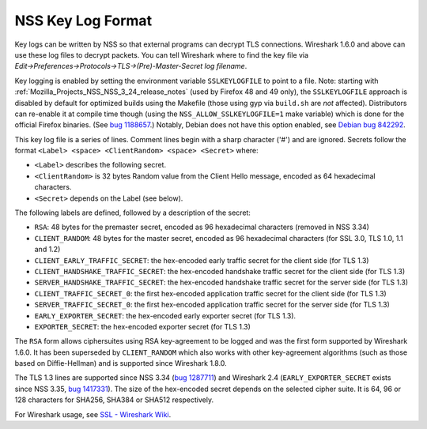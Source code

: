 .. _Mozilla_Projects_NSS_Key_Log_Format:

==================
NSS Key Log Format
==================
Key logs can be written by NSS so that external programs can decrypt TLS connections. Wireshark
1.6.0 and above can use these log files to decrypt packets. You can tell Wireshark where to find the
key file via *Edit→Preferences→Protocols→TLS→(Pre)-Master-Secret log filename*.

Key logging is enabled by setting the environment variable ``SSLKEYLOGFILE`` to point to a file.
Note: starting with :ref:`Mozilla_Projects_NSS_NSS_3_24_release_notes` (used by
Firefox 48 and 49 only), the ``SSLKEYLOGFILE`` approach is disabled by default for optimized builds
using the Makefile (those using gyp via ``build.sh`` are *not* affected). Distributors can re-enable
it at compile time though (using the ``NSS_ALLOW_SSLKEYLOGFILE=1`` make variable) which is done for
the official Firefox binaries. (See `bug
1188657 <https://bugzilla.mozilla.org/show_bug.cgi?id=1188657>`__.) Notably, Debian does not have
this option enabled, see `Debian bug
842292 <https://bugs.debian.org/cgi-bin/bugreport.cgi?bug=842292>`__.

This key log file is a series of lines. Comment lines begin with a sharp character ('#') and are
ignored. Secrets follow the format ``<Label> <space> <ClientRandom> <space> <Secret>`` where:

-  ``<Label>`` describes the following secret.
-  ``<ClientRandom>`` is 32 bytes Random value from the Client Hello message, encoded as 64
   hexadecimal characters.
-  ``<Secret>`` depends on the Label (see below).

The following labels are defined, followed by a description of the secret:

-  ``RSA``: 48 bytes for the premaster secret, encoded as 96 hexadecimal characters (removed in NSS
   3.34)
-  ``CLIENT_RANDOM``: 48 bytes for the master secret, encoded as 96 hexadecimal characters (for SSL
   3.0, TLS 1.0, 1.1 and 1.2)
-  ``CLIENT_EARLY_TRAFFIC_SECRET``: the hex-encoded early traffic secret for the client side (for
   TLS 1.3)
-  ``CLIENT_HANDSHAKE_TRAFFIC_SECRET``: the hex-encoded handshake traffic secret for the client side
   (for TLS 1.3)
-  ``SERVER_HANDSHAKE_TRAFFIC_SECRET``: the hex-encoded handshake traffic secret for the server side
   (for TLS 1.3)
-  ``CLIENT_TRAFFIC_SECRET_0``: the first hex-encoded application traffic secret for the client side
   (for TLS 1.3)
-  ``SERVER_TRAFFIC_SECRET_0``: the first hex-encoded application traffic secret for the server side
   (for TLS 1.3)
-  ``EARLY_EXPORTER_SECRET``: the hex-encoded early exporter secret (for TLS 1.3).
-  ``EXPORTER_SECRET``: the hex-encoded exporter secret (for TLS 1.3)

The ``RSA`` form allows ciphersuites using RSA key-agreement to be logged and was the first form
supported by Wireshark 1.6.0. It has been superseded by ``CLIENT_RANDOM`` which also works with
other key-agreement algorithms (such as those based on Diffie-Hellman) and is supported since
Wireshark 1.8.0.

The TLS 1.3 lines are supported since NSS 3.34 (`bug
1287711 <https://bugzilla.mozilla.org/show_bug.cgi?id=1287711>`__) and Wireshark 2.4
(``EARLY_EXPORTER_SECRET`` exists since NSS 3.35, `bug
1417331 <https://bugzilla.mozilla.org/show_bug.cgi?id=1417331>`__). The size of the hex-encoded
secret depends on the selected cipher suite. It is 64, 96 or 128 characters for SHA256, SHA384 or
SHA512 respectively.

For Wireshark usage, see `SSL - Wireshark Wiki <https://wiki.wireshark.org/SSL>`__.